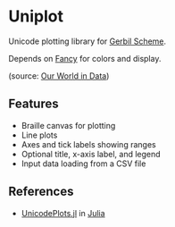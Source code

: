 * Uniplot

Unicode plotting library for [[https://cons.io/][Gerbil Scheme]].

Depends on [[https://github.com/dlozeve/fancy][Fancy]] for colors and display.

#+ATTR_HTML: :width 100% :style margin-left: auto; margin-right: auto;
[[./demo.png]]

(source: [[https://ourworldindata.org/grapher/annual-co2-emissions-per-country?tab=chart&time=1850..latest&country=CHN~USA~Europe][Our World in Data]])

** Features

- Braille canvas for plotting
- Line plots
- Axes and tick labels showing ranges
- Optional title, x-axis label, and legend
- Input data loading from a CSV file

** References

- [[https://github.com/Evizero/UnicodePlots.jl][UnicodePlots.jl]] in [[https://julialang.org/][Julia]]
